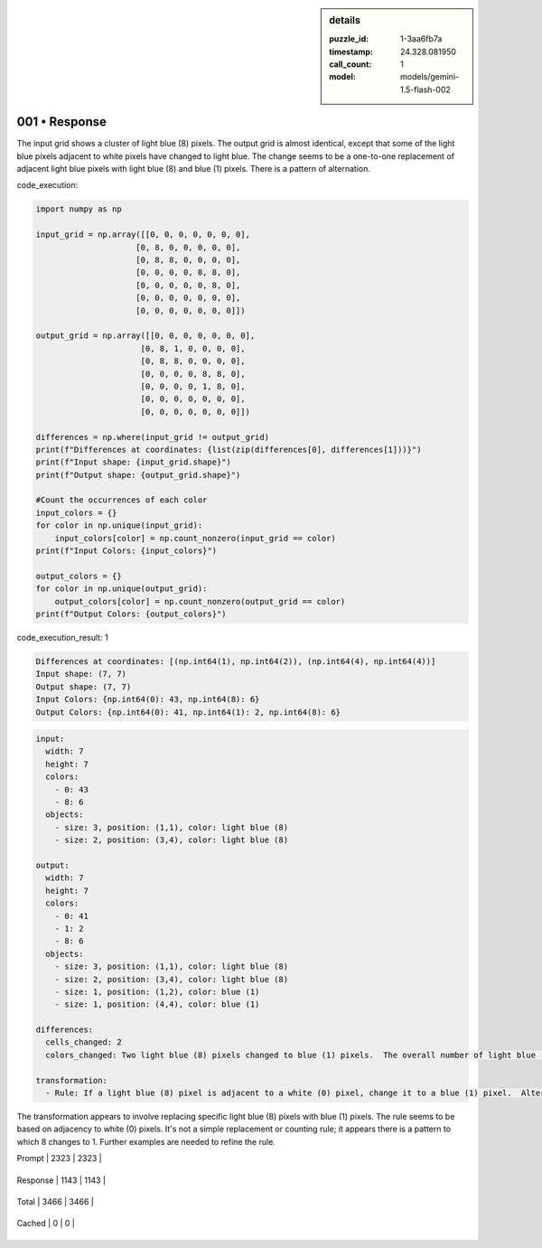 .. sidebar:: details

   :puzzle_id: 1-3aa6fb7a
   :timestamp: 24.328.081950
   :call_count: 1
   
   :model: models/gemini-1.5-flash-002
   

001 • Response
==============

.. seealso::

   - :doc:`001-history`
   - :doc:`001-response`





The input grid shows a cluster of light blue (8) pixels.  The output grid is almost identical, except that some of the light blue pixels adjacent to white pixels have changed to light blue.  The change seems to be a one-to-one replacement of  adjacent light blue pixels with light blue (8) and blue (1) pixels.  There is a pattern of alternation.






code_execution:






.. code-block:: python


   import numpy as np

   input_grid = np.array([[0, 0, 0, 0, 0, 0, 0],
                        [0, 8, 0, 0, 0, 0, 0],
                        [0, 8, 8, 0, 0, 0, 0],
                        [0, 0, 0, 0, 8, 8, 0],
                        [0, 0, 0, 0, 0, 8, 0],
                        [0, 0, 0, 0, 0, 0, 0],
                        [0, 0, 0, 0, 0, 0, 0]])

   output_grid = np.array([[0, 0, 0, 0, 0, 0, 0],
                         [0, 8, 1, 0, 0, 0, 0],
                         [0, 8, 8, 0, 0, 0, 0],
                         [0, 0, 0, 0, 8, 8, 0],
                         [0, 0, 0, 0, 1, 8, 0],
                         [0, 0, 0, 0, 0, 0, 0],
                         [0, 0, 0, 0, 0, 0, 0]])

   differences = np.where(input_grid != output_grid)
   print(f"Differences at coordinates: {list(zip(differences[0], differences[1]))}")
   print(f"Input shape: {input_grid.shape}")
   print(f"Output shape: {output_grid.shape}")

   #Count the occurrences of each color
   input_colors = {}
   for color in np.unique(input_grid):
       input_colors[color] = np.count_nonzero(input_grid == color)
   print(f"Input Colors: {input_colors}")

   output_colors = {}
   for color in np.unique(output_grid):
       output_colors[color] = np.count_nonzero(output_grid == color)
   print(f"Output Colors: {output_colors}")






code_execution_result: 1






.. code-block::

   Differences at coordinates: [(np.int64(1), np.int64(2)), (np.int64(4), np.int64(4))]
   Input shape: (7, 7)
   Output shape: (7, 7)
   Input Colors: {np.int64(0): 43, np.int64(8): 6}
   Output Colors: {np.int64(0): 41, np.int64(1): 2, np.int64(8): 6}






.. code-block:: yaml

   input:
     width: 7
     height: 7
     colors:
       - 0: 43
       - 8: 6
     objects:
       - size: 3, position: (1,1), color: light blue (8)
       - size: 2, position: (3,4), color: light blue (8)

   output:
     width: 7
     height: 7
     colors:
       - 0: 41
       - 1: 2
       - 8: 6
     objects:
       - size: 3, position: (1,1), color: light blue (8)
       - size: 2, position: (3,4), color: light blue (8)
       - size: 1, position: (1,2), color: blue (1)
       - size: 1, position: (4,4), color: blue (1)

   differences:
     cells_changed: 2
     colors_changed: Two light blue (8) pixels changed to blue (1) pixels.  The overall number of light blue (8) pixels remains the same.

   transformation:
     - Rule: If a light blue (8) pixel is adjacent to a white (0) pixel, change it to a blue (1) pixel.  Alternating pattern: if 8 is adjacent to 0 then change to 1. If 8 is adjacent to 0 and 1, leave it 8.

The transformation appears to involve replacing specific light blue (8) pixels with blue (1) pixels.  The rule seems to be based on adjacency to white (0) pixels.  It's not a simple replacement or counting rule; it appears there is a pattern to which 8 changes to 1.  Further examples are needed to refine the rule.






+----------------+--------------+
| Timing         |      Seconds |
+================+==============+
| Response Time  | 9.243 |
+----------------+--------------+
| Total Elapsed  | 9.322 |
+----------------+--------------+



+----------------+--------------+-------------+
| Token Type     | Current Call |  Total Used |
+================+==============+=============+

| Prompt | 2323 | 2323 |
+----------------+--------------+-------------+


| Response | 1143 | 1143 |
+----------------+--------------+-------------+


| Total | 3466 | 3466 |
+----------------+--------------+-------------+


| Cached | 0 | 0 |
+----------------+--------------+-------------+



